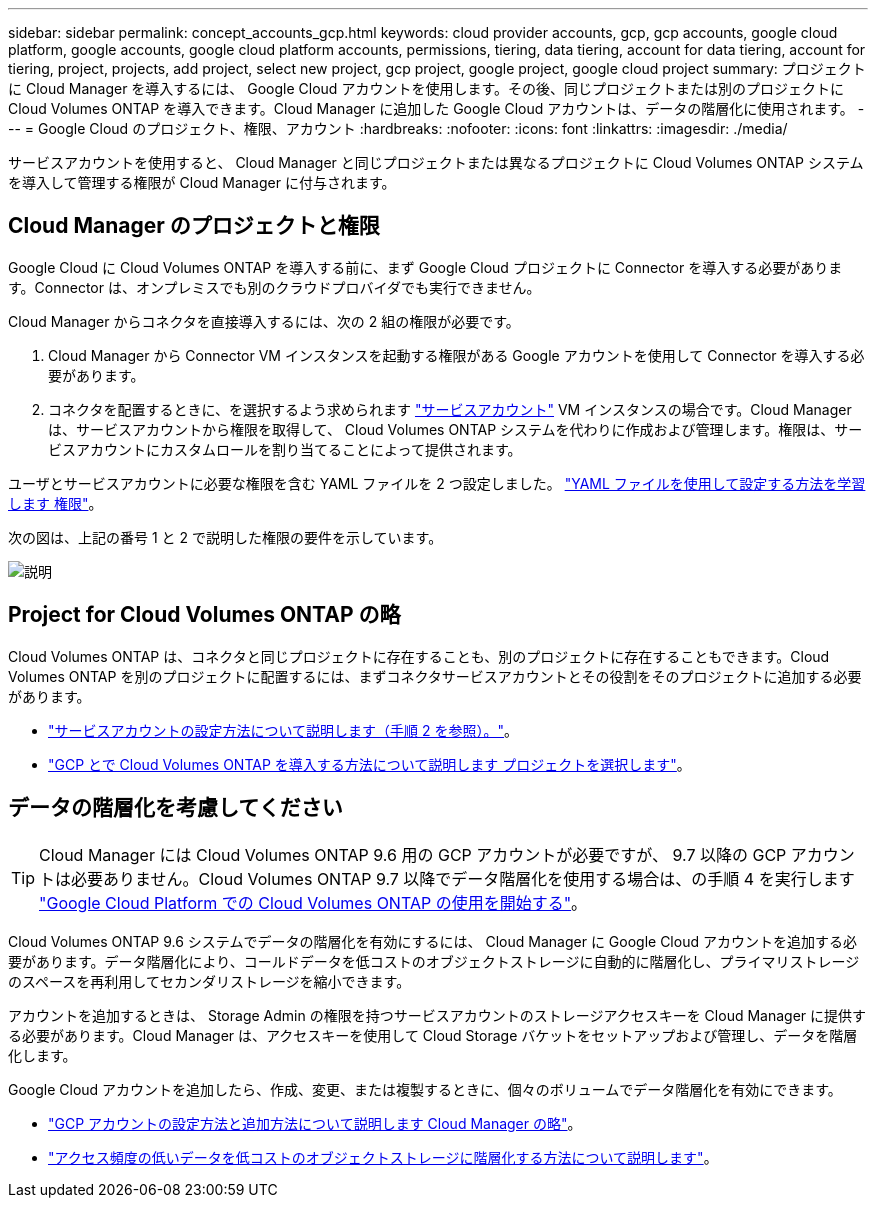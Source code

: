 ---
sidebar: sidebar 
permalink: concept_accounts_gcp.html 
keywords: cloud provider accounts, gcp, gcp accounts, google cloud platform, google accounts, google cloud platform accounts, permissions, tiering, data tiering, account for data tiering, account for tiering, project, projects, add project, select new project, gcp project, google project, google cloud project 
summary: プロジェクトに Cloud Manager を導入するには、 Google Cloud アカウントを使用します。その後、同じプロジェクトまたは別のプロジェクトに Cloud Volumes ONTAP を導入できます。Cloud Manager に追加した Google Cloud アカウントは、データの階層化に使用されます。 
---
= Google Cloud のプロジェクト、権限、アカウント
:hardbreaks:
:nofooter: 
:icons: font
:linkattrs: 
:imagesdir: ./media/


[role="lead"]
サービスアカウントを使用すると、 Cloud Manager と同じプロジェクトまたは異なるプロジェクトに Cloud Volumes ONTAP システムを導入して管理する権限が Cloud Manager に付与されます。



== Cloud Manager のプロジェクトと権限

Google Cloud に Cloud Volumes ONTAP を導入する前に、まず Google Cloud プロジェクトに Connector を導入する必要があります。Connector は、オンプレミスでも別のクラウドプロバイダでも実行できません。

Cloud Manager からコネクタを直接導入するには、次の 2 組の権限が必要です。

. Cloud Manager から Connector VM インスタンスを起動する権限がある Google アカウントを使用して Connector を導入する必要があります。
. コネクタを配置するときに、を選択するよう求められます https://cloud.google.com/iam/docs/service-accounts["サービスアカウント"^] VM インスタンスの場合です。Cloud Manager は、サービスアカウントから権限を取得して、 Cloud Volumes ONTAP システムを代わりに作成および管理します。権限は、サービスアカウントにカスタムロールを割り当てることによって提供されます。


ユーザとサービスアカウントに必要な権限を含む YAML ファイルを 2 つ設定しました。 link:task_creating_connectors_gcp.html["YAML ファイルを使用して設定する方法を学習します 権限"]。

次の図は、上記の番号 1 と 2 で説明した権限の要件を示しています。

image:diagram_permissions_gcp.png["説明"]



== Project for Cloud Volumes ONTAP の略

Cloud Volumes ONTAP は、コネクタと同じプロジェクトに存在することも、別のプロジェクトに存在することもできます。Cloud Volumes ONTAP を別のプロジェクトに配置するには、まずコネクタサービスアカウントとその役割をそのプロジェクトに追加する必要があります。

* link:task_creating_connectors_gcp.html#setting-up-gcp-permissions-to-create-a-connector["サービスアカウントの設定方法について説明します（手順 2 を参照）。"]。
* link:task_deploying_gcp.html["GCP とで Cloud Volumes ONTAP を導入する方法について説明します プロジェクトを選択します"]。




== データの階層化を考慮してください


TIP: Cloud Manager には Cloud Volumes ONTAP 9.6 用の GCP アカウントが必要ですが、 9.7 以降の GCP アカウントは必要ありません。Cloud Volumes ONTAP 9.7 以降でデータ階層化を使用する場合は、の手順 4 を実行します link:task_getting_started_gcp.html["Google Cloud Platform での Cloud Volumes ONTAP の使用を開始する"]。

Cloud Volumes ONTAP 9.6 システムでデータの階層化を有効にするには、 Cloud Manager に Google Cloud アカウントを追加する必要があります。データ階層化により、コールドデータを低コストのオブジェクトストレージに自動的に階層化し、プライマリストレージのスペースを再利用してセカンダリストレージを縮小できます。

アカウントを追加するときは、 Storage Admin の権限を持つサービスアカウントのストレージアクセスキーを Cloud Manager に提供する必要があります。Cloud Manager は、アクセスキーを使用して Cloud Storage バケットをセットアップおよび管理し、データを階層化します。

Google Cloud アカウントを追加したら、作成、変更、または複製するときに、個々のボリュームでデータ階層化を有効にできます。

* link:task_adding_gcp_accounts.html["GCP アカウントの設定方法と追加方法について説明します Cloud Manager の略"]。
* link:task_tiering.html["アクセス頻度の低いデータを低コストのオブジェクトストレージに階層化する方法について説明します"]。

